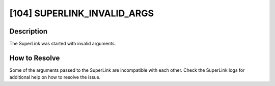 [104] SUPERLINK_INVALID_ARGS
============================

Description
-----------

The SuperLink was started with invalid arguments.

How to Resolve
--------------

Some of the arguments passed to the SuperLink are incompatible with each other. Check
the SuperLink logs for additional help on how to resolve the issue.
